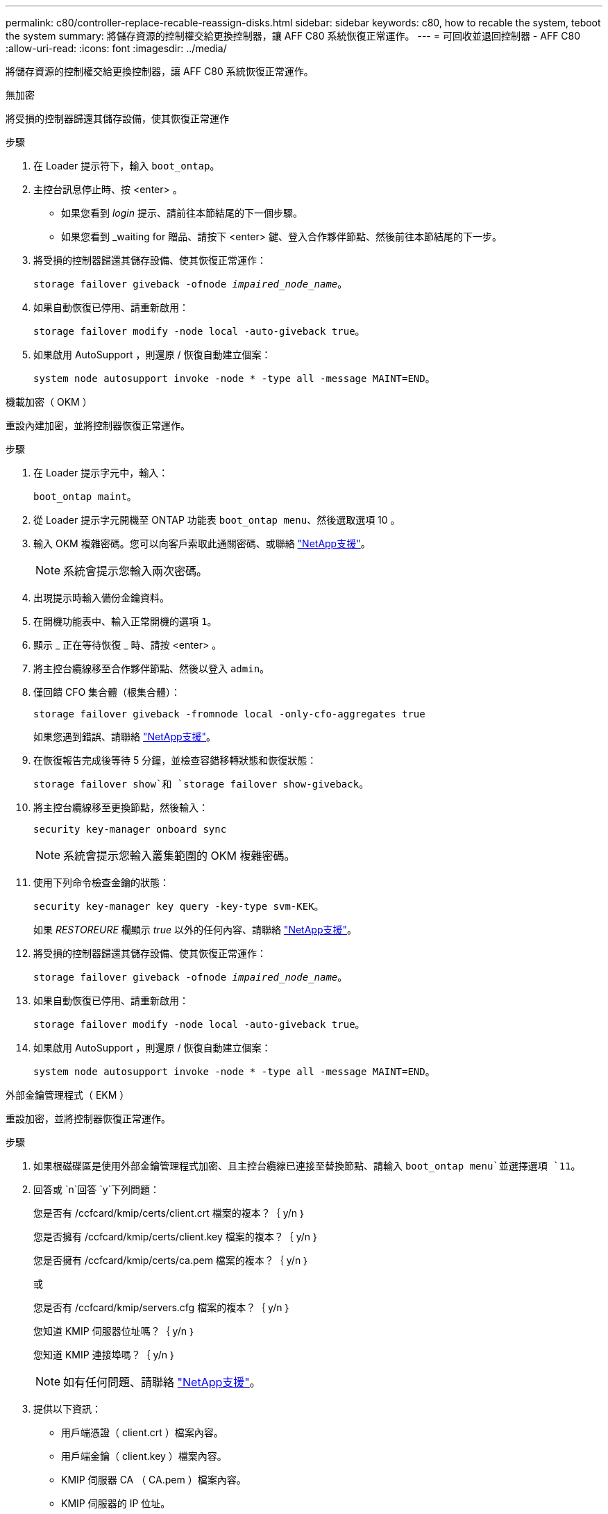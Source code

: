 ---
permalink: c80/controller-replace-recable-reassign-disks.html 
sidebar: sidebar 
keywords: c80, how to recable the system, teboot the system 
summary: 將儲存資源的控制權交給更換控制器，讓 AFF C80 系統恢復正常運作。 
---
= 可回收並退回控制器 - AFF C80
:allow-uri-read: 
:icons: font
:imagesdir: ../media/


[role="lead"]
將儲存資源的控制權交給更換控制器，讓 AFF C80 系統恢復正常運作。

[role="tabbed-block"]
====
.無加密
--
將受損的控制器歸還其儲存設備，使其恢復正常運作

.步驟
. 在 Loader 提示符下，輸入 `boot_ontap`。
. 主控台訊息停止時、按 <enter> 。
+
** 如果您看到 _login_ 提示、請前往本節結尾的下一個步驟。
** 如果您看到 _waiting for 贈品、請按下 <enter> 鍵、登入合作夥伴節點、然後前往本節結尾的下一步。


. 將受損的控制器歸還其儲存設備、使其恢復正常運作：
+
`storage failover giveback -ofnode _impaired_node_name_`。

. 如果自動恢復已停用、請重新啟用：
+
`storage failover modify -node local -auto-giveback true`。

. 如果啟用 AutoSupport ，則還原 / 恢復自動建立個案：
+
`system node autosupport invoke -node * -type all -message MAINT=END`。



--
.機載加密（ OKM ）
--
重設內建加密，並將控制器恢復正常運作。

.步驟
. 在 Loader 提示字元中，輸入：
+
`boot_ontap maint`。

. 從 Loader 提示字元開機至 ONTAP 功能表 `boot_ontap menu`、然後選取選項 10 。
. 輸入 OKM 複雜密碼。您可以向客戶索取此通關密碼、或聯絡 https://support.netapp.com["NetApp支援"]。
+

NOTE: 系統會提示您輸入兩次密碼。

. 出現提示時輸入備份金鑰資料。
. 在開機功能表中、輸入正常開機的選項 `1`。
. 顯示 _ 正在等待恢復 _ 時、請按 <enter> 。
. 將主控台纜線移至合作夥伴節點、然後以登入 `admin`。
. 僅回饋 CFO 集合體（根集合體）：
+
`storage failover giveback -fromnode local -only-cfo-aggregates true`

+
如果您遇到錯誤、請聯絡 https://support.netapp.com["NetApp支援"]。

. 在恢復報告完成後等待 5 分鐘，並檢查容錯移轉狀態和恢復狀態：
+
`storage failover show`和 `storage failover show-giveback`。

. 將主控台纜線移至更換節點，然後輸入：
+
`security key-manager onboard sync`

+

NOTE: 系統會提示您輸入叢集範圍的 OKM 複雜密碼。

. 使用下列命令檢查金鑰的狀態：
+
`security key-manager key query -key-type svm-KEK`。

+
如果 _RESTOREURE_ 欄顯示 _true_ 以外的任何內容、請聯絡 https://support.netapp.com["NetApp支援"]。

. 將受損的控制器歸還其儲存設備、使其恢復正常運作：
+
`storage failover giveback -ofnode _impaired_node_name_`。

. 如果自動恢復已停用、請重新啟用：
+
`storage failover modify -node local -auto-giveback true`。

. 如果啟用 AutoSupport ，則還原 / 恢復自動建立個案：
+
`system node autosupport invoke -node * -type all -message MAINT=END`。



--
.外部金鑰管理程式（ EKM ）
--
重設加密，並將控制器恢復正常運作。

.步驟
. 如果根磁碟區是使用外部金鑰管理程式加密、且主控台纜線已連接至替換節點、請輸入 `boot_ontap menu`並選擇選項 `11`。
. 回答或 `n`回答 `y`下列問題：
+
您是否有 /ccfcard/kmip/certs/client.crt 檔案的複本？｛ y/n ｝

+
您是否擁有 /ccfcard/kmip/certs/client.key 檔案的複本？｛ y/n ｝

+
您是否擁有 /ccfcard/kmip/certs/ca.pem 檔案的複本？｛ y/n ｝

+
或

+
您是否有 /ccfcard/kmip/servers.cfg 檔案的複本？｛ y/n ｝

+
您知道 KMIP 伺服器位址嗎？｛ y/n ｝

+
您知道 KMIP 連接埠嗎？｛ y/n ｝

+

NOTE: 如有任何問題、請聯絡 https://support.netapp.com["NetApp支援"]。

. 提供以下資訊：
+
** 用戶端憑證（ client.crt ）檔案內容。
** 用戶端金鑰（ client.key ）檔案內容。
** KMIP 伺服器 CA （ CA.pem ）檔案內容。
** KMIP 伺服器的 IP 位址。
** KMIP 伺服器的連接埠。


. 系統處理完畢後、您將會看到 Boot Menu （開機功能表）。選擇「 1 」以進行正常開機。
. 檢查接管狀態：
+
`storage failover show`。

. 進入進階模式，確保已修復節點上的任何核心傾印都已儲存：
+
`set -privilege advanced`然後 `run local partner savecore`。

. 將受損的控制器歸還其儲存設備、使其恢復正常運作：
+
`storage failover giveback -ofnode _impaired_node_name_`。

. 如果自動恢復已停用、請重新啟用：
+
`storage failover modify -node local -auto-giveback true`。

. 如果啟用 AutoSupport ，則還原 / 恢復自動建立個案：
+
`system node autosupport invoke -node * -type all -message MAINT=END`。



--
====